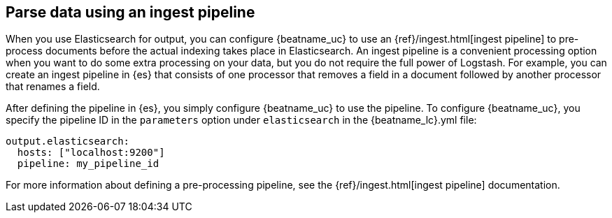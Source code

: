 //////////////////////////////////////////////////////////////////////////
//// This content is shared by all Elastic Beats. Make sure you keep the
//// descriptions here generic enough to work for all Beats that include
//// this file. When using cross references, make sure that the cross
//// references resolve correctly for any files that include this one.
//// Use the appropriate variables defined in the index.asciidoc file to
//// resolve Beat names: beatname_uc and beatname_lc.
//// Use the following include to pull this content into a doc file:
//// include::../../libbeat/docs/shared-config-ingest.asciidoc[]
//////////////////////////////////////////////////////////////////////////

[[configuring-ingest-node]]
== Parse data using an ingest pipeline

When you use Elasticsearch for output, you can configure {beatname_uc} to use
an {ref}/ingest.html[ingest pipeline] to pre-process documents before the actual
indexing takes place in Elasticsearch.
ifndef::no-output-logstash[]
An ingest pipeline is a convenient processing option when you want to do some
extra processing on your data, but you do not require the full power of
Logstash.
endif::[]
For example, you can create an ingest pipeline
in {es} that consists of one processor that removes a field in a
document followed by another processor that renames a field.

After defining the pipeline in {es}, you simply configure {beatname_uc}
to use the pipeline. To configure {beatname_uc}, you specify the pipeline ID in
the `parameters` option under `elasticsearch` in the +{beatname_lc}.yml+ file:

[source,yaml]
------------------------------------------------------------------------------
output.elasticsearch:
  hosts: ["localhost:9200"]
  pipeline: my_pipeline_id
------------------------------------------------------------------------------

For more information about defining a pre-processing pipeline, see the
{ref}/ingest.html[ingest pipeline] documentation.
